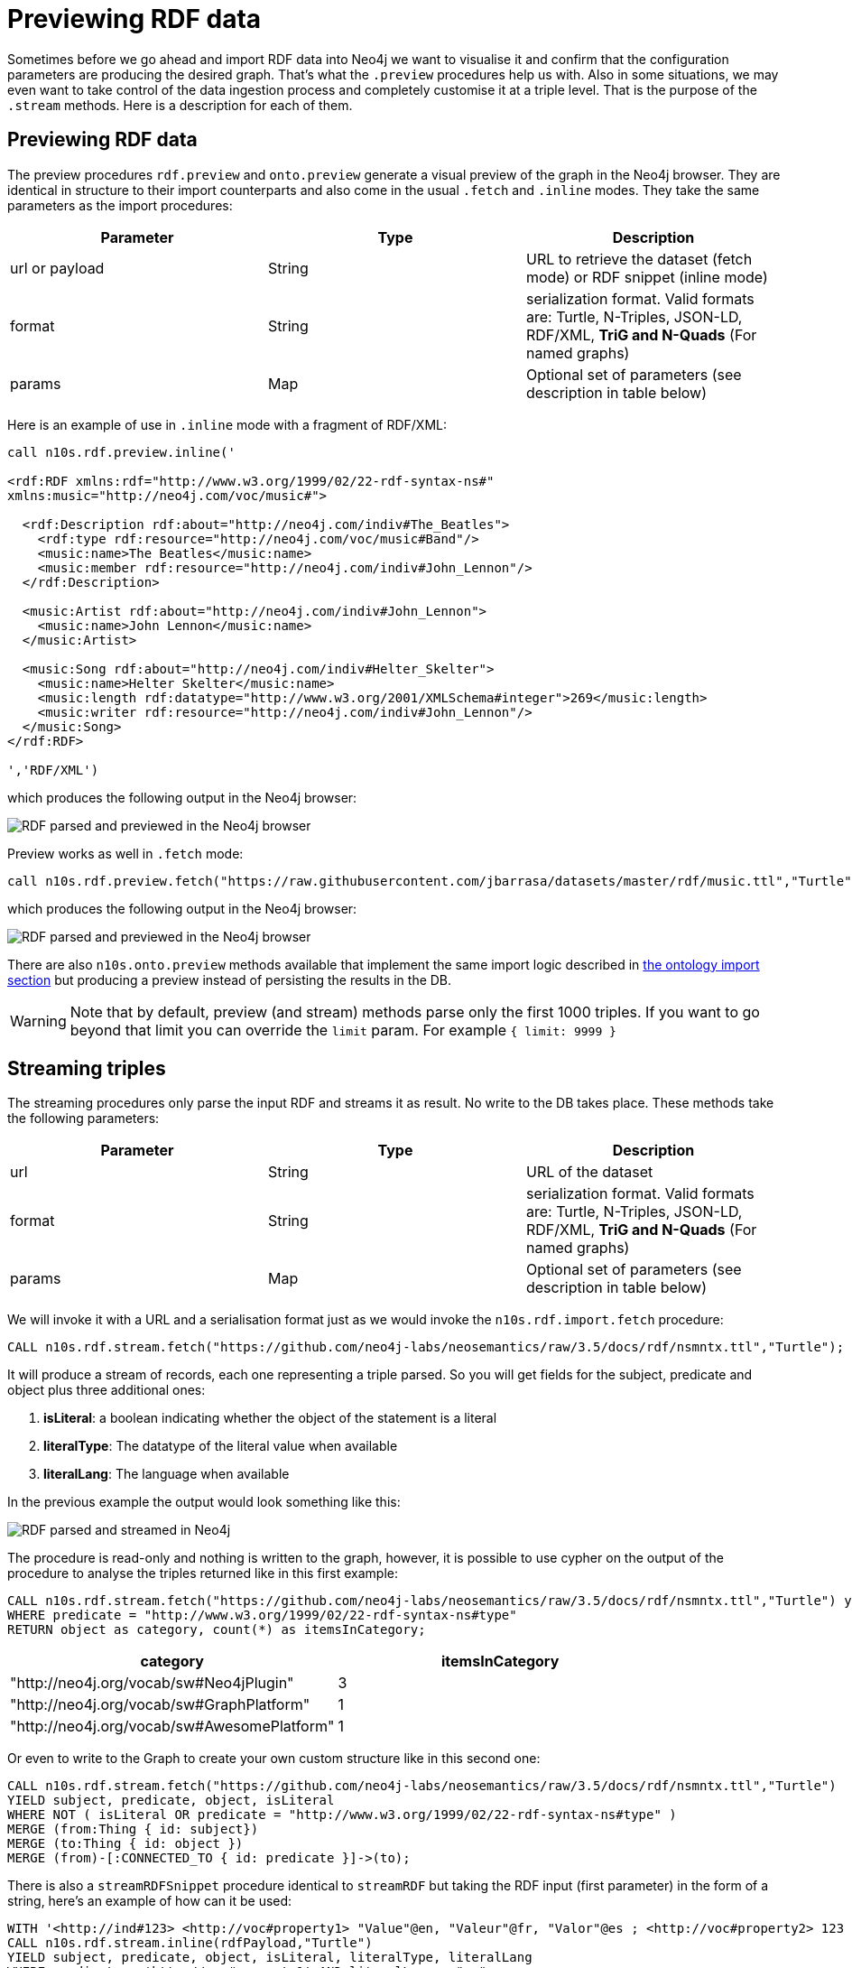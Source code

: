 = Previewing RDF data
:page-pagination:

Sometimes before we go ahead and import RDF data into Neo4j we want to visualise it and confirm that
the configuration parameters are producing the desired graph. That's what the `.preview` procedures
help us with. Also in some situations, we may even want to take control of the data ingestion
process and completely customise it at a triple level. That is the purpose of the
`.stream` methods. Here is a description for each of them.

== Previewing RDF data
The preview procedures `rdf.preview` and `onto.preview` generate a visual preview of the graph in
the Neo4j browser. They are identical in structure to their import counterparts and also
come in the usual `.fetch` and `.inline` modes. They take the same parameters as the import
procedures:
[options="header"]
|===
| Parameter        | Type |  Description
| url or payload | String | URL to retrieve the dataset (fetch mode) or RDF snippet (inline mode)
| format | String | serialization format. Valid formats are: Turtle, N-Triples, JSON-LD, RDF/XML, *TriG and N-Quads* (For named graphs)
| params | Map  | Optional set of parameters (see description in table below)
|===

Here is an  example of use in `.inline` mode with a fragment of RDF/XML:

[source,cypher]
----
call n10s.rdf.preview.inline('

<rdf:RDF xmlns:rdf="http://www.w3.org/1999/02/22-rdf-syntax-ns#"
xmlns:music="http://neo4j.com/voc/music#">

  <rdf:Description rdf:about="http://neo4j.com/indiv#The_Beatles">
    <rdf:type rdf:resource="http://neo4j.com/voc/music#Band"/>
    <music:name>The Beatles</music:name>
    <music:member rdf:resource="http://neo4j.com/indiv#John_Lennon"/>
  </rdf:Description>

  <music:Artist rdf:about="http://neo4j.com/indiv#John_Lennon">
    <music:name>John Lennon</music:name>
  </music:Artist>

  <music:Song rdf:about="http://neo4j.com/indiv#Helter_Skelter">
    <music:name>Helter Skelter</music:name>
    <music:length rdf:datatype="http://www.w3.org/2001/XMLSchema#integer">269</music:length>
    <music:writer rdf:resource="http://neo4j.com/indiv#John_Lennon"/>
  </music:Song>
</rdf:RDF>

','RDF/XML')
----

which produces the following output in the Neo4j browser:

image::preview_inline.png[RDF parsed and previewed in the Neo4j browser, scaledwidth="100%"]

Preview works as well in `.fetch` mode:

[source,cypher]
----
call n10s.rdf.preview.fetch("https://raw.githubusercontent.com/jbarrasa/datasets/master/rdf/music.ttl","Turtle")
----
which produces the following output in the Neo4j browser:

image::preview_fetch.png[RDF parsed and previewed in the Neo4j browser, scaledwidth="100%"]

There are also `n10s.onto.preview` methods available that implement the same
import logic described in xref:import.adoc#ontoimport[the ontology import section] but producing a preview instead of
persisting the results in the DB.

[WARNING]
Note that by default, preview (and stream) methods parse only the first 1000
triples. If you want to go beyond that limit you can override the `limit` param.
For example `{ limit: 9999 }`


== Streaming triples
The streaming procedures only parse the input RDF and streams it as result.
No write to the DB takes place. These methods take the following parameters:

[options="header"]
|===
| Parameter        | Type |  Description
| url | String | URL of the dataset
| format | String | serialization format. Valid formats are: Turtle, N-Triples, JSON-LD, RDF/XML, *TriG and N-Quads* (For named graphs)
| params | Map  | Optional set of parameters (see description in table below)
|===

We will invoke it with a URL and a serialisation format just as we would invoke the `n10s.rdf.import.fetch` procedure:

[source,cypher]
----
CALL n10s.rdf.stream.fetch("https://github.com/neo4j-labs/neosemantics/raw/3.5/docs/rdf/nsmntx.ttl","Turtle");
----

It will produce a stream of records, each one representing a triple parsed. So you will get fields for the subject, predicate and object plus three additional ones:

1. *isLiteral*: a boolean indicating whether the object of the statement is a literal
2. *literalType*: The datatype of the literal value when available
3. *literalLang*: The language when available

In the previous example the output would look something like this:

image::streamRDF.png[RDF parsed and streamed in Neo4j, scaledwidth="100%"]

The procedure is read-only and nothing is written to the graph, however, it is possible to use cypher on the output of the procedure to analyse the triples returned like in this first example:

[source,cypher]
----
CALL n10s.rdf.stream.fetch("https://github.com/neo4j-labs/neosemantics/raw/3.5/docs/rdf/nsmntx.ttl","Turtle") yield subject, predicate, object
WHERE predicate = "http://www.w3.org/1999/02/22-rdf-syntax-ns#type"
RETURN object as category, count(*) as itemsInCategory;
----

[options="header"]
|===
| category                                    | itemsInCategory
| "http://neo4j.org/vocab/sw#Neo4jPlugin"     | 3
| "http://neo4j.org/vocab/sw#GraphPlatform"   | 1
| "http://neo4j.org/vocab/sw#AwesomePlatform" | 1
|===

Or even to write to the Graph to create your own custom structure like in this second one:

[source,cypher]
----
CALL n10s.rdf.stream.fetch("https://github.com/neo4j-labs/neosemantics/raw/3.5/docs/rdf/nsmntx.ttl","Turtle")
YIELD subject, predicate, object, isLiteral
WHERE NOT ( isLiteral OR predicate = "http://www.w3.org/1999/02/22-rdf-syntax-ns#type" )
MERGE (from:Thing { id: subject})
MERGE (to:Thing { id: object })
MERGE (from)-[:CONNECTED_TO { id: predicate }]->(to);
----

There is also a `streamRDFSnippet` procedure identical to `streamRDF` but taking the RDF input (first parameter) in the form of a string, here's an example of how can it be used:

[source,cypher]
----
WITH '<http://ind#123> <http://voc#property1> "Value"@en, "Valeur"@fr, "Valor"@es ; <http://voc#property2> 123 .' as rdfPayload
CALL n10s.rdf.stream.inline(rdfPayload,"Turtle")
YIELD subject, predicate, object, isLiteral, literalType, literalLang
WHERE predicate = 'http://voc#property1' AND literalLang = "es"
CREATE (:Thing { uri: subject, prop: object });
----





The `n10s.rdf.stream.fetch` and `n10s.rdf.stream.inline` methods provide a convenient way to visualise in the Neo4j browser some RDF data before we go ahead with the actual import.
Like all methods in the xref:previewing-rdf.adoc[Preview] section, both `n10s.rdf.stream.fetch` and `n10s.rdf.stream.inline` are read only so will not persist anything in the graph.
The difference between them is that `previewRDF` takes a url (and optionally additional configuration settings as described in  xref:import.adoc#advancedfetching[Advanced Fetching]) whereas `n10s.rdf.stream.inline` takes an RDF fragment as text instead.
